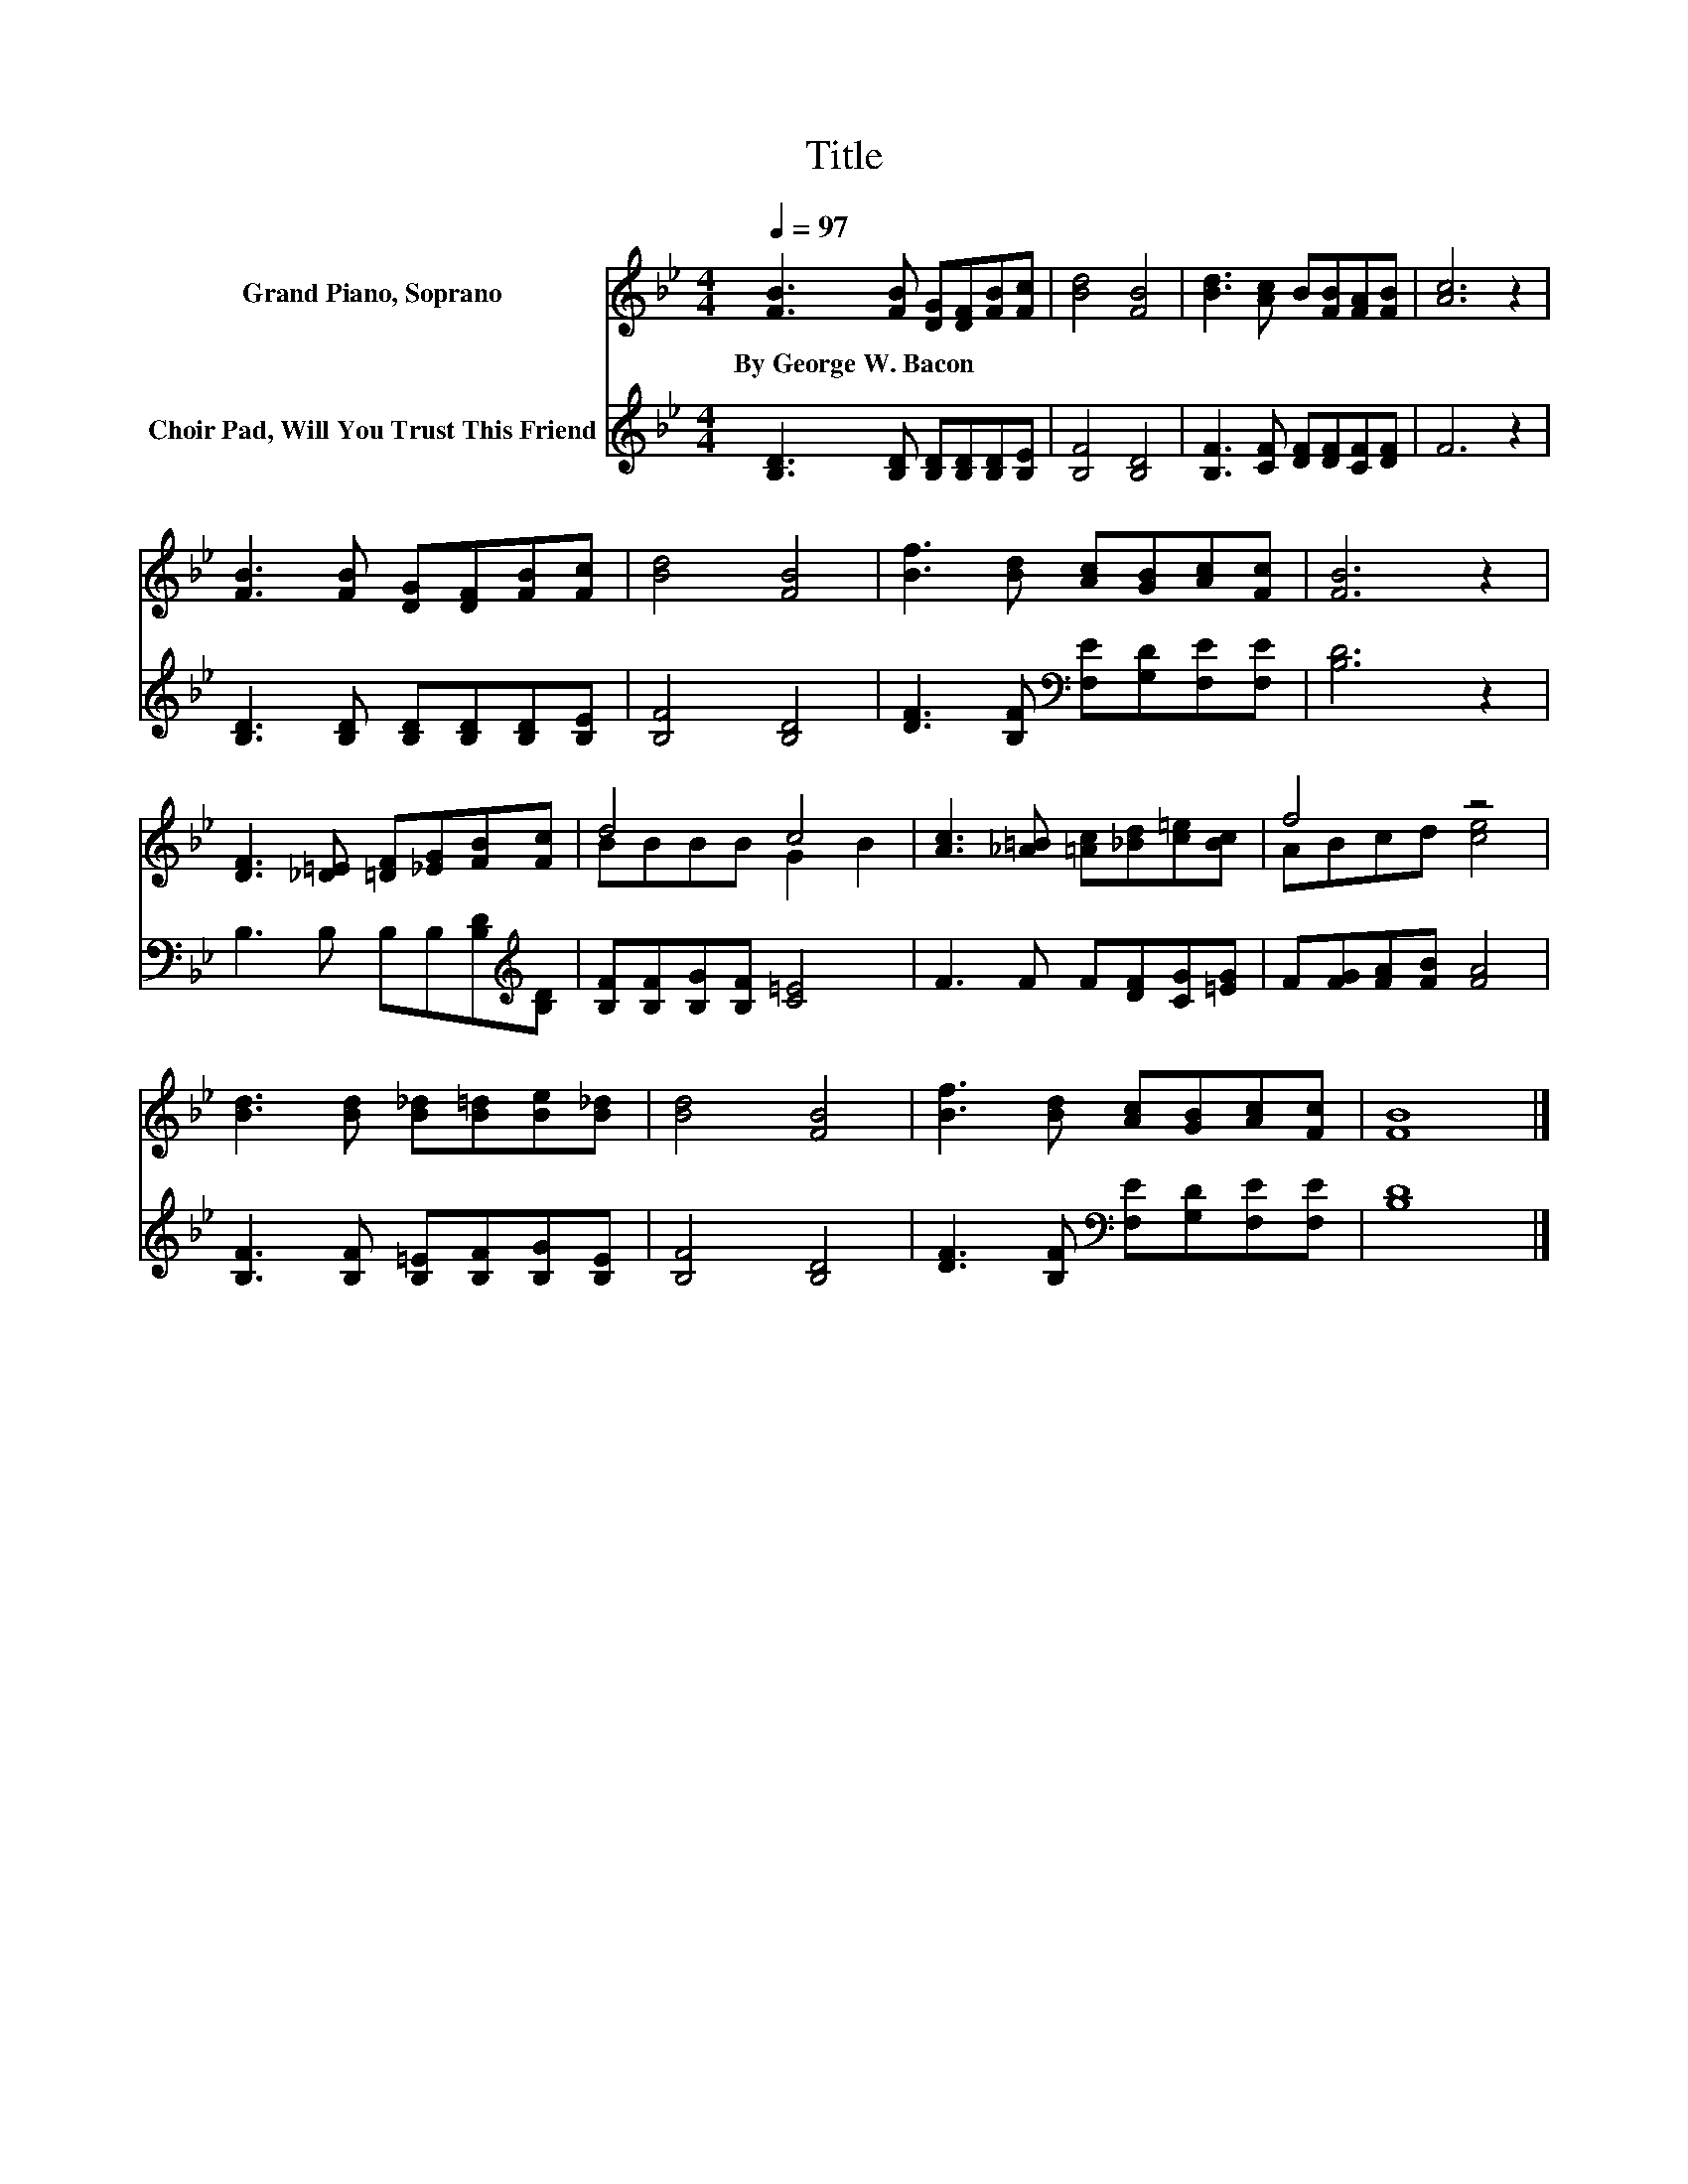 X:1
T:Title
%%score ( 1 2 ) 3
L:1/8
Q:1/4=97
M:4/4
K:Bb
V:1 treble nm="Grand Piano, Soprano"
V:2 treble 
V:3 treble nm="Choir Pad, Will You Trust This Friend"
V:1
 [FB]3 [FB] [DG][DF][FB][Fc] | [Bd]4 [FB]4 | [Bd]3 [Ac] B[FB][FA][FB] | [Ac]6 z2 | %4
w: By~George~W.~Bacon * * * * *||||
 [FB]3 [FB] [DG][DF][FB][Fc] | [Bd]4 [FB]4 | [Bf]3 [Bd] [Ac][GB][Ac][Fc] | [FB]6 z2 | %8
w: ||||
 [DF]3 [_D=E] [=DF][_EG][FB][Fc] | d4 c4 | [Ac]3 [_A=B] [=Ac][_Bd][c=e][Bc] | f4 z4 | %12
w: ||||
 [Bd]3 [Bd] [B_d][B=d][Be][B_d] | [Bd]4 [FB]4 | [Bf]3 [Bd] [Ac][GB][Ac][Fc] | [FB]8 |] %16
w: ||||
V:2
 x8 | x8 | x8 | x8 | x8 | x8 | x8 | x8 | x8 | BBBB G2 B2 | x8 | ABcd [ce]4 | x8 | x8 | x8 | x8 |] %16
V:3
 [B,D]3 [B,D] [B,D][B,D][B,D][B,E] | [B,F]4 [B,D]4 | [B,F]3 [CF] [DF][DF][CF][DF] | F6 z2 | %4
 [B,D]3 [B,D] [B,D][B,D][B,D][B,E] | [B,F]4 [B,D]4 | [DF]3 [B,F][K:bass] [F,E][G,D][F,E][F,E] | %7
 [B,D]6 z2 | B,3 B, B,B,[B,D][K:treble][B,D] | [B,F][B,F][B,G][B,F] [C=E]4 | F3 F F[DF][CG][=EG] | %11
 F[FG][FA][FB] [FA]4 | [B,F]3 [B,F] [B,=E][B,F][B,G][B,E] | [B,F]4 [B,D]4 | %14
 [DF]3 [B,F][K:bass] [F,E][G,D][F,E][F,E] | [B,D]8 |] %16

